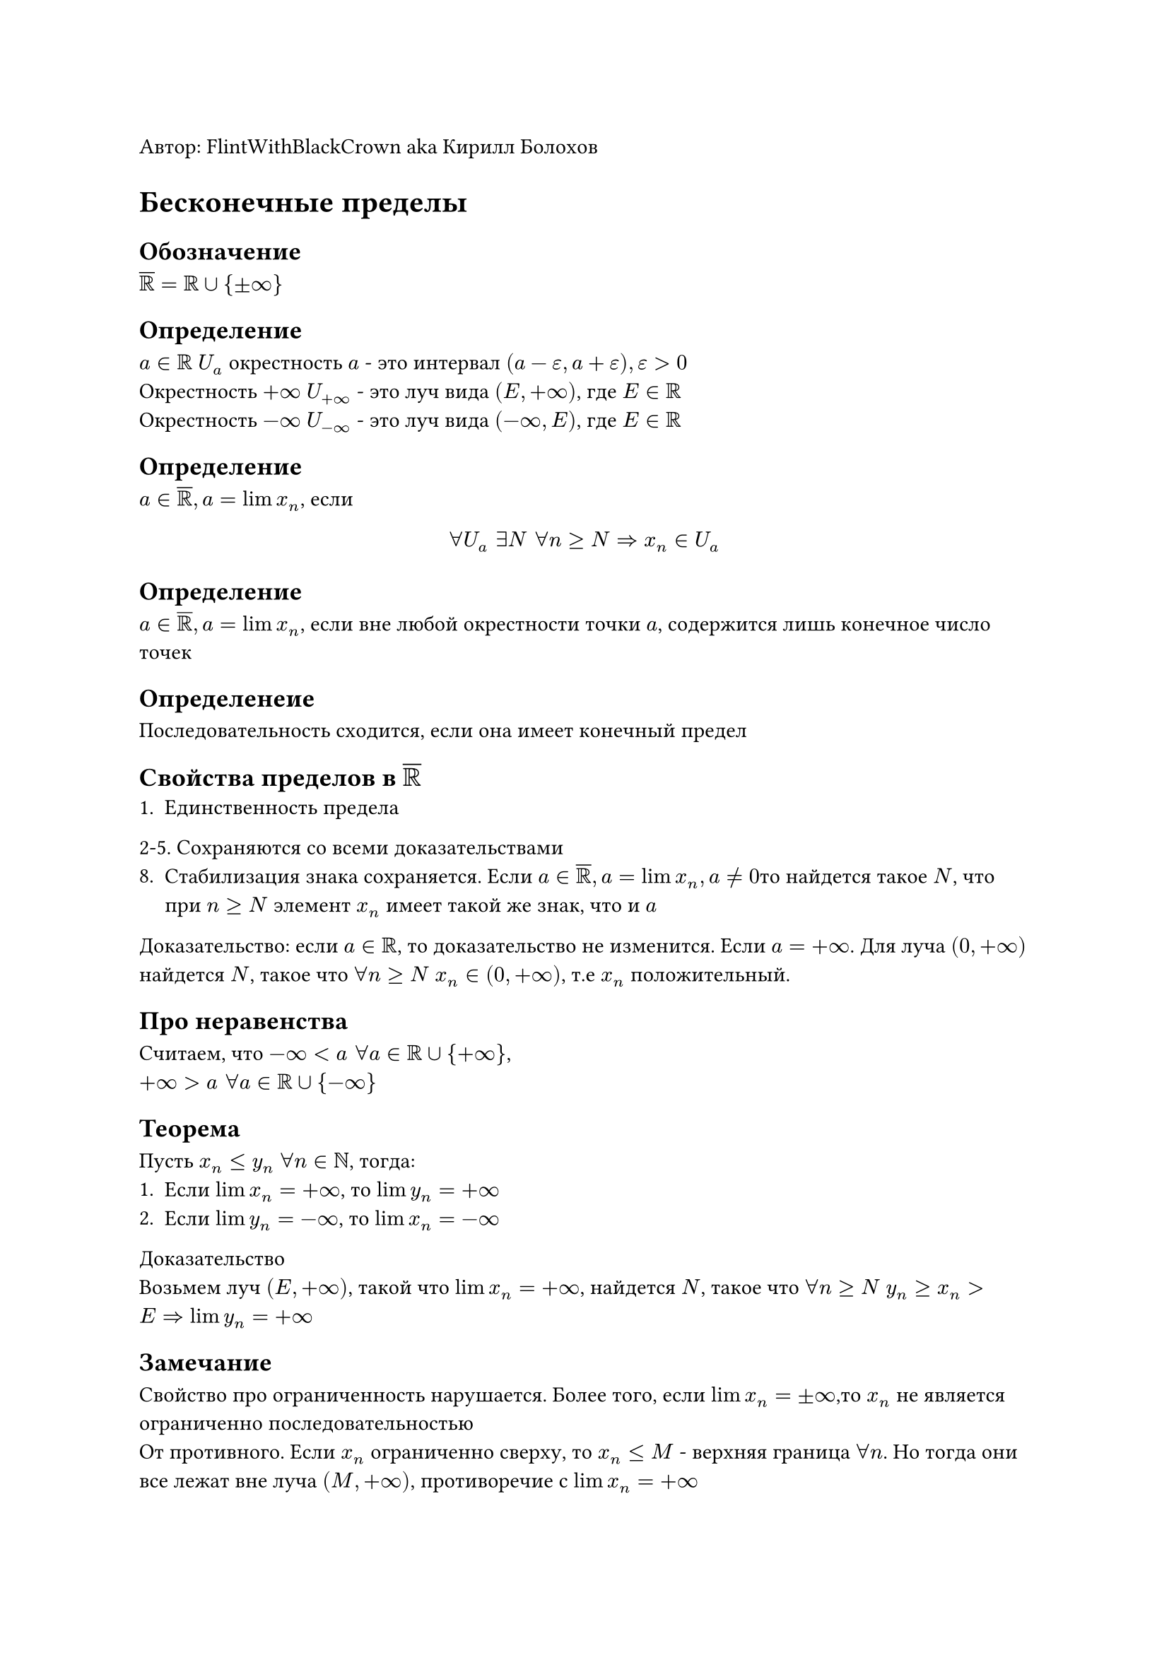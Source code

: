 Автор: FlintWithBlackCrown aka Кирилл Болохов
= Бесконечные пределы
== Обозначение 
$overline(RR) = RR union {plus.minus infinity}$
== Определение
$a in RR$  $U_a$ окрестность $a$ - это интервал $(a - epsilon, a + epsilon), epsilon > 0$ \
Окрестность $+infinity$ $U_(+infinity)$ - это луч вида $(E, +infinity)$, где $E in RR$ \
Окрестность $-infinity$ $U_(-infinity)$ - это луч вида $(-infinity, E)$, где $E in RR$

== Определение 
$a in overline(RR), a = lim x_n$, если $ forall U_a " " exists N " " forall n >= N => x_n in U_a $
== Определение
$a in overline(RR), a = lim x_n$, если вне любой окрестности точки $a$, содержится лишь конечное число точек
== Определенеие
Последовательность сходится, если она имеет конечный предел

== Свойства пределов в $overline(RR)$
1. Единственность предела \
2-5. Сохраняются со всеми доказательствами
8. Стабилизация знака сохраняется. Если $a in overline(RR), a = lim x_n, a !=0$то найдется такое $N$, что при $n >= N$ элемент $x_n$ имеет такой же знак, что и $a$
Доказательство: если $a in RR$, то доказательство не изменится. Если $a = + infinity$. Для луча $(0, + infinity)$ найдется $N$, такое что $forall n >= N$ $x_n in (0, + infinity)$, т.е $x_n$ положительный.

== Про неравенства
Считаем, что $-infinity < a " " forall a in RR union {+infinity}$,\ $+infinity > a " " forall a in RR union {-infinity}$

== Теорема
Пусть $x_n <= y_n$ $forall n in NN$, тогда:
+ Если $lim x_n = +infinity$, то $lim y_n = +infinity$
+ Если $lim y_n = -infinity$, то $lim x_n = - infinity$
Доказательство \
Возьмем луч $(E, + infinity)$, такой что $lim x_n = +infinity$, найдется $N$, такое что $forall n >= N$ $y_n>=x_n > E => lim y_n = +infinity$
== Замечание
Свойство про ограниченность нарушается. Более того, если $lim x_n = plus.minus infinity$,то $x_n$ не является ограниченно последовательностью \
От противного. Если $x_n$ ограниченно сверху, то $x_n <= M$ - верхняя граница $forall n$. Но тогда они все лежат вне луча $(M, +infinity)$, противоречие с $lim x_n = + infinity$

== Арифметика с бесконечностью см. Stepik

== Определение 
Последовательность бесконечно большая, если $lim |x_n| = + infinity$ (иногда обозначают $lim x_n = infinity$)
== Теорема. Связь между бесконечно большими и бесконечно малыми
Пусть $x_n != 0 " " forall n in NN$. Тогда $x_n$ будет бесконечно малой $<=>$ $1/x_n$ - бесконечно большая\
Доказательство
$x_n$ - бесконечно балая $<=>$ $lim x_n = 0 <=> forall epsilon > 0 " " exists N " " forall n >= N => |x_n| < epsilon$\
$1/x_n$ - бесконечно большая $<=> lim |1/x_n| = + infinity <=> forall E > 0 " " exists N " " forall n >= N => |1/x_n| > E <=> |x_n| < 1/E$, берем $E = 1/epsilon$
== Замечание
$lim x_n = plus.minus infinity => x_n$ - бесконечно большая, наоборот неверно
$lim x_n = - infinity => forall E < 0 " " exists N " " forall n >= N => x_n < E => |x_n| = - x_n > - E = |E|$\
Следовательно, $lim |x_n| = + infinity$, т.е. $x_n$ - бесконечно большая\
(Пояснение к наоборот неверно) $" "$ $x_n = (-1) ^n dot n$, тогда $|x_n| = n$ и $lim |x_n| = + infinity$, то есть $x_n$ - бесконечно большая. Но $lim x_n$ не существует

= Параграф 3. Экспонента
== Неравенство Бернулли 
Если $x > -1$, то   $(1 + x) ^ n >= 1 + n x " " forall n in NN$, причем если $x != 0, n > 1$,то неравенство строгое\
=== Общая формулировка
Если $x > -1 $ и $p >= 1$, то $(1 + x)^p >= 1 + p x$, причем если $x != 0б p != 1, p != 0$,то неравенство строгое. Если же $0 <= p <= 1$, то верно неравенство с обратным знаком\
Доказательство \
Индукция по $n$. База $n = 1$ $(1 + x) ^ 1 = 1 + 1 dot x$
Переход $n -> n + 1$. Предполагаем, что неравенство $(1 + x)^n >= 1 + n x$ уже доказано, тогда $(1 + x) ^ (n + 1) = (1 + x) dot (1 + x) ^ n >= (1 + x)(1 + n x) = 1 + x + n x + n x^2 = 1 + (n+1)x + n x^2 qed$
== Следствия
+ Если $a > 1$, то $lim a^n = + infinity$
+ Если $|a| < 1$, то $lim a^n = 0$
Доказательство 1 
$x:= a - 1 > 0$ \
$a^n = (1+ x)^n >= 1 + n x > n x >=E$ при $n >= E / x => lim a^n = +infinity$\
Доказательсвто 2\
Если $a = 0$,то все очевидно. \
Пусть $a != 0$, тогда $1/|a| > 1 => lim (1/(|a|))^n = + infinity$, то есть $1/(|a|^n)$ - бесконечно большая $=> a^n$ бесконечно малая $=> lim a^n = 0$
== Теорема
Пусть $a in RR$. Тогда последовательность $x_n := (1 + a/n)^n$ возрастающая при $n > -a$ и ограничена сверху. Причем если $a != 0$, то возрастание строгое. \
Доказательство \
=== Возрастание
$ x_n/x_(n-1) = ((1 + a/ n) ^n) / (1 + a/(n-1))^n = ((n + a^n) / n^n) / ((n-1+a)^n/(n-1)^(n-1)) = ( (n+a)^n dot (n - 1)^(n-1) )/ ( (n + a - 1)^(n-1) dot n^n ) = ((n + a)^(n) dot (n - 1)^n) / ((n-1+a)^n dot n^n) = (1 - a/(n(n+a-1)))^n dot (n-1+a)/(n-1) >= (1-n dot (a/(n dot (n+a-1)))) dot (n-1+a)/(n-1) = (n-1)/ (n+a-1) dot (n+a-1)/(n-1) = 1$
Надо проверить, что $- a/(n dot (n+a-1)) > -1$, $n+a-1 > 0 <=> a < n(n+a-1) = n^2 +n a - n <=> n^2 + n a - n -a > 0 <=> (n - 1)(n+a)> 0$, это верно \
Если $a != 0$, то $-a/(n(n+a-1)) != 0$ и знак неравенства Бернулли строгий \
=== Ограниченность
$y_n := (1-a/n)^n$ возрастает при $n > a$.\
$x_n dot y_n = (1 + a/n)^n (1 - a/n) ^n = ((1 + a/n) (a- a/n))^n = (1 - a^2/n^2)^n <= 1$ \
$x_n <= 1/y_n <= 1/y_(n-1) <= dots <= 1/y_1$ при $a <= 0$ \
$x_n <= 1/y_n <= 1/y_(n-1) <= dots <= 1/(y_([a] + 1))$ при $a>0$ \
При $n >= [a] + 1$ $x_n <= 1/(y_([a] + 1))$
== Следствие
Последовательность $x_n = (1+a/n)^n$ имеет конечноый предел
== Определение
$exp a:= lim (1+a/n)^n$,\
число $e := lim (1+1/n)^n$
1. $exp 0 = 1, exp 1 = e$
2. $exp a > 0 " " forall a in RR$
Возьмем $m > -a$, тогда при $n>=m$ $1+a/n > 0 => x_n >= x_m > 0$. $x_n = exp a => exp a >= x_m > 0$
3. Если $a <= b$, то $exp a <= exp B$
Доказательство \
$a <= b => 1 + a/n <= 1 + b/n => (1+a/n) ^ n (=exp a) <= (1+b/n)^n (= exp b)$ при $n > -a$
4. $exp a >= 1 + a$
Доказательство \
$(1 + a/n) ^n >= 1 + n dot a/n = 1 + a$ (Неравенство Бернулли) при $n > -a$
5. $exp a dot exp(-a) <= -1$
Доказательство\
$(1 + a/n)^n dot (1-a/n)^n = (1-a^2/n^2)^n <= 1$
6. При $a < 1$ $exp a <= 1/(1-a)$
Доказательство \
$exp a <= 1/exp(-a)$, \
$exp(-a)>= 1- a > 0$ \
$exp a <= 1/(1-a)$
7. Последовательность $Z_n := (1 + 1/n)^(n+1)$ строго убывает и стремиться к $e$
Доказательство \
$1/z_n = (1 + 1/n)^(-n-1) = (n/(n+1))^(n+1) = (1 - 1/(n+1))^(n+1)$ строго возрастает при $n+1 > 1$ \
$lim z_n = lim (1 + 1/n)^n dot (1 + 1/n) = lim x_n dot lim (1+1/n) = e dot 1 = e$\
8. $(1 + 1/n) (=: x_n) ^n < e < (1 + 1/n)^(n+1) (=: z_n)$
Доказательство \
$x_n < x_(n+1) <= x_m -> e$ при $m >= n + 1 => x_n < x_(n+1) <= e$ \
$z_n > z_(n+1)>= z_m$ при $m >= n+ 1 => z_n > z_(n+1) >= e$
9. 2 < e < 3
Доказательство \
$x_1 = 2 < e < z_5 = (1 + 1/5)^6 = 6^6/5^6 < 3$
== Лемма 
Пусть $a = lim a_n in RR$, тогда $lim (1 + a_n/n)^n = exp a$\
Доказательство\
$x_n:= (1 + a/n)^n, omega_n := (1 + a_n/n)^n$, знаем, что $lim x_n = exp a$ \
Надо доказать, что $lim (omega_n - x_n) = 0$\
$A:= 1 + a/n, B:= 1 + a_n/n$ \
$|omega_n - x_n| = |B^n - A^n| = underbrace(|B - A|, (|a_n - a|)/n) dot overbrace(|B^(n-1) + B^(n-2) dot A  + dots + A^(n-1) |, B^(n-1) + B^(n-2)dot A + dot + A^(n-1) <= overbrace(exp M + exp M + dots + exp M, n dot exp M)) <= (|a_n - a|)/n dot n dot exp M = 0$ \
$a_n$ имеет конечный предел, значит она ограничена $=> a_n <= M, a <= M forall n$\
$A = 1 + a/n <= 1 + M/n$ \
$B = 1 + a_n/n <= 1 + M/n$ \
$B^(n-k) dot A^(k-1) <= (1 + M/n)^(n-k) dot (1 + M/n)^(k-1) < (1 + M/n)^n <= exp M$

== Теорема 
$exp a dot exp b = exp (a + b)$\
Доказательтсво \
$(1 + a/n)^n dot (1 + b/n)^n = ((1 + a/n) (1+ b/n))^n = (1 + (a+b + (a b) / n) / n)^n = $\
$a + b + (a b)/n -> a + b$, следовательно по лемме $= exp (a + b)$
== Следствие
$exp x$  строго возрастающая функция \
Доказательство \
Возьмем какое-то$ t > 0, exp (x + t) = underbrace(exp x, >0) dot underbrace(exp t, >= 1 + t) >= exp x (1+t) = exp x + t exp x > exp$

== Теорема 
Пусть $x_n > 0$ и $lim x_(n+1)/x_n < 1$, тогда последовательность $lim x_n = 0$\
Доказательство \
$a:= lim x_(n+1)/x_n$ \
Найдется такое m, что $n >= m$ \ 
$x_n = x_n / x_(n-1) dot x_(n-1)/x_(n-2) dot dots dot x_(m+1)/ x(m) dot x_m < ((1+a)/2) ^ (n-m) dot x_m = (underbrace((a + 1)/2) ^n, 0) dot x_m dot underbrace(((1+a)/2)^(-m), "не зависит от n")$
тогда по т. о двух милиционерах $lim x_n = 0$
== Следствие
при $a> 1$  $lim n^k/a^n = 0$
Доказательство $x_n := n^k/a^n$, $x_(n+1)/x_n = (n+1)^k/a^(n+1) : n^k/a^n = (n+1)^k / n^k dot 1/a = (1 + a/n)^k dot 1/a -> 1/a < 1$
== Следствие
$lim a^n/n! = 0$\
Доказательство\
$x_n = a^n /n!$ $x_(n+1)/ x_n = a^(n+1)/(n+1)! dot a^n/n! = a dot n!/(n+1)! = a/(n+1) -> 0 < 1$
Следствие
$lim n!/n^n = 0$ \
Доказательство \
$x_n := n! / n^n$ $x_(n+1)/x_n = (n+1)!/(n+1)^(n+1) : n!/n^n = n!/(n+1)^n dot n!/n^n = n^n / (n+1)^n = 1/((n+1)/n)^n = 1/(1 + 1/n)^n -> 1/e < 1$